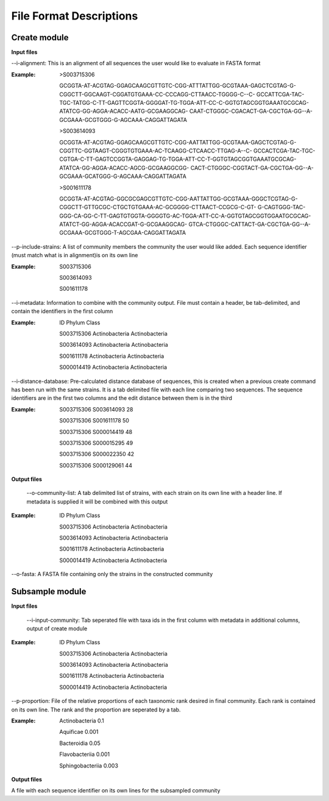 ==========================
File Format Descriptions
==========================

Create module
==============

**Input files**

--i-alignment: This is an alignment of all sequences the user would like to evaluate in FASTA format

:Example: 
  >S003715306
  
  GCGGTA-AT-ACGTAG-GGAGCAAGCGTTGTC-CGG-ATTTATTGG-GCGTAAA-GAGCTCGTAG-G-CGGCTT-GGCAAGT-CGGATGTGAAA-CC-CCCAGG-CTTAACC-TGGGG-C--C- 	GCCATTCGA-TAC-TGC-TATGG-C-TT-GAGTTCGGTA-GGGGAT-TG-TGGA-ATT-CC-C-GGTGTAGCGGTGAAATGCGCAG-ATATCG-GG-AGGA-ACACC-AATG-GCGAAGGCAG- 	CAAT-CTGGGC-CGACACT-GA-CGCTGA-GG--A-GCGAAA-GCGTGGG-G-AGCAAA-CAGGATTAGATA
  
  >S003614093
  
  GCGGTA-AT-ACGTAG-GGAGCAAGCGTTGTC-CGG-AATTATTGG-GCGTAAA-GAGCTCGTAG-G-CGGTTC-GGTAAGT-CGGGTGTGAAA-AC-TCAAGG-CTCAACC-TTGAG-A--C-	GCCACTCGA-TAC-TGC-CGTGA-C-TT-GAGTCCGGTA-GAGGAG-TG-TGGA-ATT-CC-T-GGTGTAGCGGTGAAATGCGCAG-ATATCA-GG-AGGA-ACACC-AGCG-GCGAAGGCGG-	CACT-CTGGGC-CGGTACT-GA-CGCTGA-GG--A-GCGAAA-GCATGGG-G-AGCAAA-CAGGATTAGATA
  
  >S001611178
  
  GCGGTA-AT-ACGTAG-GGCGCGAGCGTTGTC-CGG-AATTATTGG-GCGTAAA-GGGCTCGTAG-G-CGGCTT-GTTGCGC-CTGCTGTGAAA-AC-GCGGGG-CTTAACT-CCGCG-C-GT-	G-CAGTGGG-TAC-GGG-CA-GG-C-TT-GAGTGTGGTA-GGGGTG-AC-TGGA-ATT-CC-A-GGTGTAGCGGTGGAATGCGCAG-ATATCT-GG-AGGA-ACACCGAT-G-GCGAAGGCAG-	GTCA-CTGGGC-CATTACT-GA-CGCTGA-GG--A-GCGAAA-GCGTGGG-T-AGCGAA-CAGGATTAGATA

--p-include-strains: A list of community members the community the user would like added. Each sequence identifier (must match what is in alignment)is on its own line

:Example:
  S003715306
  
  S003614093
  
  S001611178

--i-metadata: Information to combine with the community output. File must contain a header, be tab-delimited, and contain the identifiers in the first column

:Example:
  ID	Phylum	Class
  
  S003715306	Actinobacteria	Actinobacteria
  
  S003614093	Actinobacteria	Actinobacteria
  
  S001611178	Actinobacteria	Actinobacteria
  
  S000014419	Actinobacteria	Actinobacteria

--i-distance-database: Pre-calculated distance database of sequences, this is created when a previous create command has been run with the same strains. It is a tab delimited file with each line comparing two sequences. The sequence identifiers are in the first two columns and the edit distance between them is in the third

:Example:
  S003715306	S003614093	28
  
  S003715306	S001611178	50
  
  S003715306	S000014419	48
  
  S003715306	S000015295	49
  
  S003715306	S000022350	42
  
  S003715306	S000129061	44

**Output files**

 --o-community-list: A tab delimited list of strains, with each strain on its own line with a header line. If metadata is supplied it will be combined with this output

:Example:
  ID	Phylum	Class
  
  S003715306	Actinobacteria	Actinobacteria
  
  S003614093	Actinobacteria	Actinobacteria
  
  S001611178	Actinobacteria	Actinobacteria
  
  S000014419	Actinobacteria	Actinobacteria
  
--o-fasta: A FASTA file containing only the strains in the constructed community

Subsample module
================

**Input files**

 --i-input-community: Tab seperated file with taxa ids in the first column with metadata in additional columns, output of create module
 
:Example:
  ID	Phylum	Class
  
  S003715306	Actinobacteria	Actinobacteria
  
  S003614093	Actinobacteria	Actinobacteria
  
  S001611178	Actinobacteria	Actinobacteria
  
  S000014419	Actinobacteria	Actinobacteria

--p-proportion: File of the relative proportions of each taxonomic rank desired in final community. Each rank is contained on its own line. The rank and the proportion are seperated by a tab.

:Example:
  Actinobacteria	0.1
  
  Aquificae	0.001
  
  Bacteroidia	0.05
  
  Flavobacteriia	0.001
  
  Sphingobacteriia	0.003

**Output files**

A file with each sequence identifier on its own lines for the subsampled community

